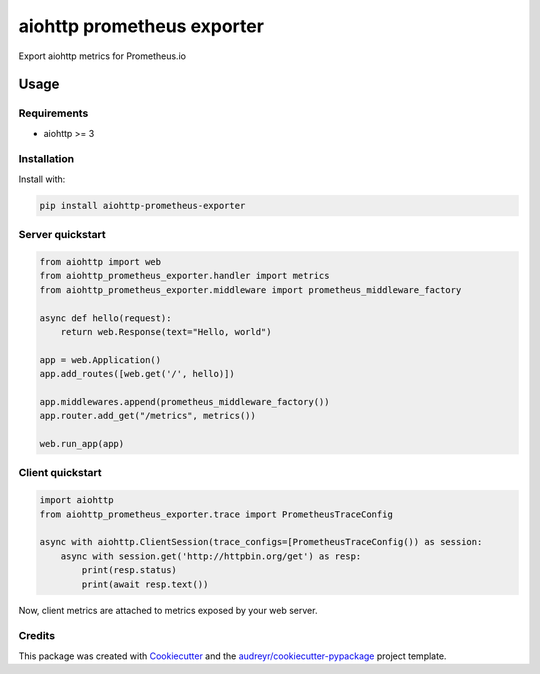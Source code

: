 ===========================
aiohttp prometheus exporter
===========================


.. image:: https://img.shields.io/pypi/v/aiohttp_prometheus_exporter.svg
        :target: https://pypi.python.org/pypi/aiohttp_prometheus_exporter

.. image:: https://img.shields.io/travis/adriankrupa/aiohttp_prometheus_exporter.svg
        :target: https://travis-ci.org/adriankrupa/aiohttp_prometheus_exporter

.. image:: https://img.shields.io/pypi/pyversions/aiohttp_prometheus_exporter.svg
        :target: https://pypi.python.org/pypi/aiohttp_prometheus_exporter

.. image:: https://img.shields.io/pypi/dm/aiohttp_prometheus_exporter.svg
        :target: https://pypi.python.org/pypi/aiohttp_prometheus_exporter

.. image:: https://codecov.io/gh/adriankrupa/aiohttp_prometheus_exporter/branch/master/graph/badge.svg
        :target: https://codecov.io/gh/adriankrupa/aiohttp_prometheus_exporter

.. image:: https://img.shields.io/badge/code%20style-black-000000.svg
         :target: https://github.com/psf/black
         :alt: Black

.. image:: https://readthedocs.org/projects/aiohttp-prometheus-exporter/badge/?version=latest
        :target: https://aiohttp-prometheus-exporter.readthedocs.io/en/latest/?badge=latest
        :alt: Documentation Status

.. image:: https://pyup.io/repos/github/adriankrupa/aiohttp_prometheus_exporter/shield.svg
         :target: https://pyup.io/repos/github/adriankrupa/aiohttp_prometheus_exporter/
         :alt: Updates

Export aiohttp metrics for Prometheus.io

Usage
*****

Requirements
------------

* aiohttp >= 3

Installation
------------

Install with:

.. code-block:: shell

    pip install aiohttp-prometheus-exporter

Server quickstart
-----------------

.. code-block:: python

    from aiohttp import web
    from aiohttp_prometheus_exporter.handler import metrics
    from aiohttp_prometheus_exporter.middleware import prometheus_middleware_factory

    async def hello(request):
        return web.Response(text="Hello, world")

    app = web.Application()
    app.add_routes([web.get('/', hello)])

    app.middlewares.append(prometheus_middleware_factory())
    app.router.add_get("/metrics", metrics())

    web.run_app(app)

Client quickstart
-----------------

.. code-block:: python

    import aiohttp
    from aiohttp_prometheus_exporter.trace import PrometheusTraceConfig

    async with aiohttp.ClientSession(trace_configs=[PrometheusTraceConfig()) as session:
        async with session.get('http://httpbin.org/get') as resp:
            print(resp.status)
            print(await resp.text())

Now, client metrics are attached to metrics exposed by your web server.

Credits
-------

This package was created with Cookiecutter_ and the `audreyr/cookiecutter-pypackage`_ project template.

.. _Cookiecutter: https://github.com/audreyr/cookiecutter
.. _`audreyr/cookiecutter-pypackage`: https://github.com/audreyr/cookiecutter-pypackage

